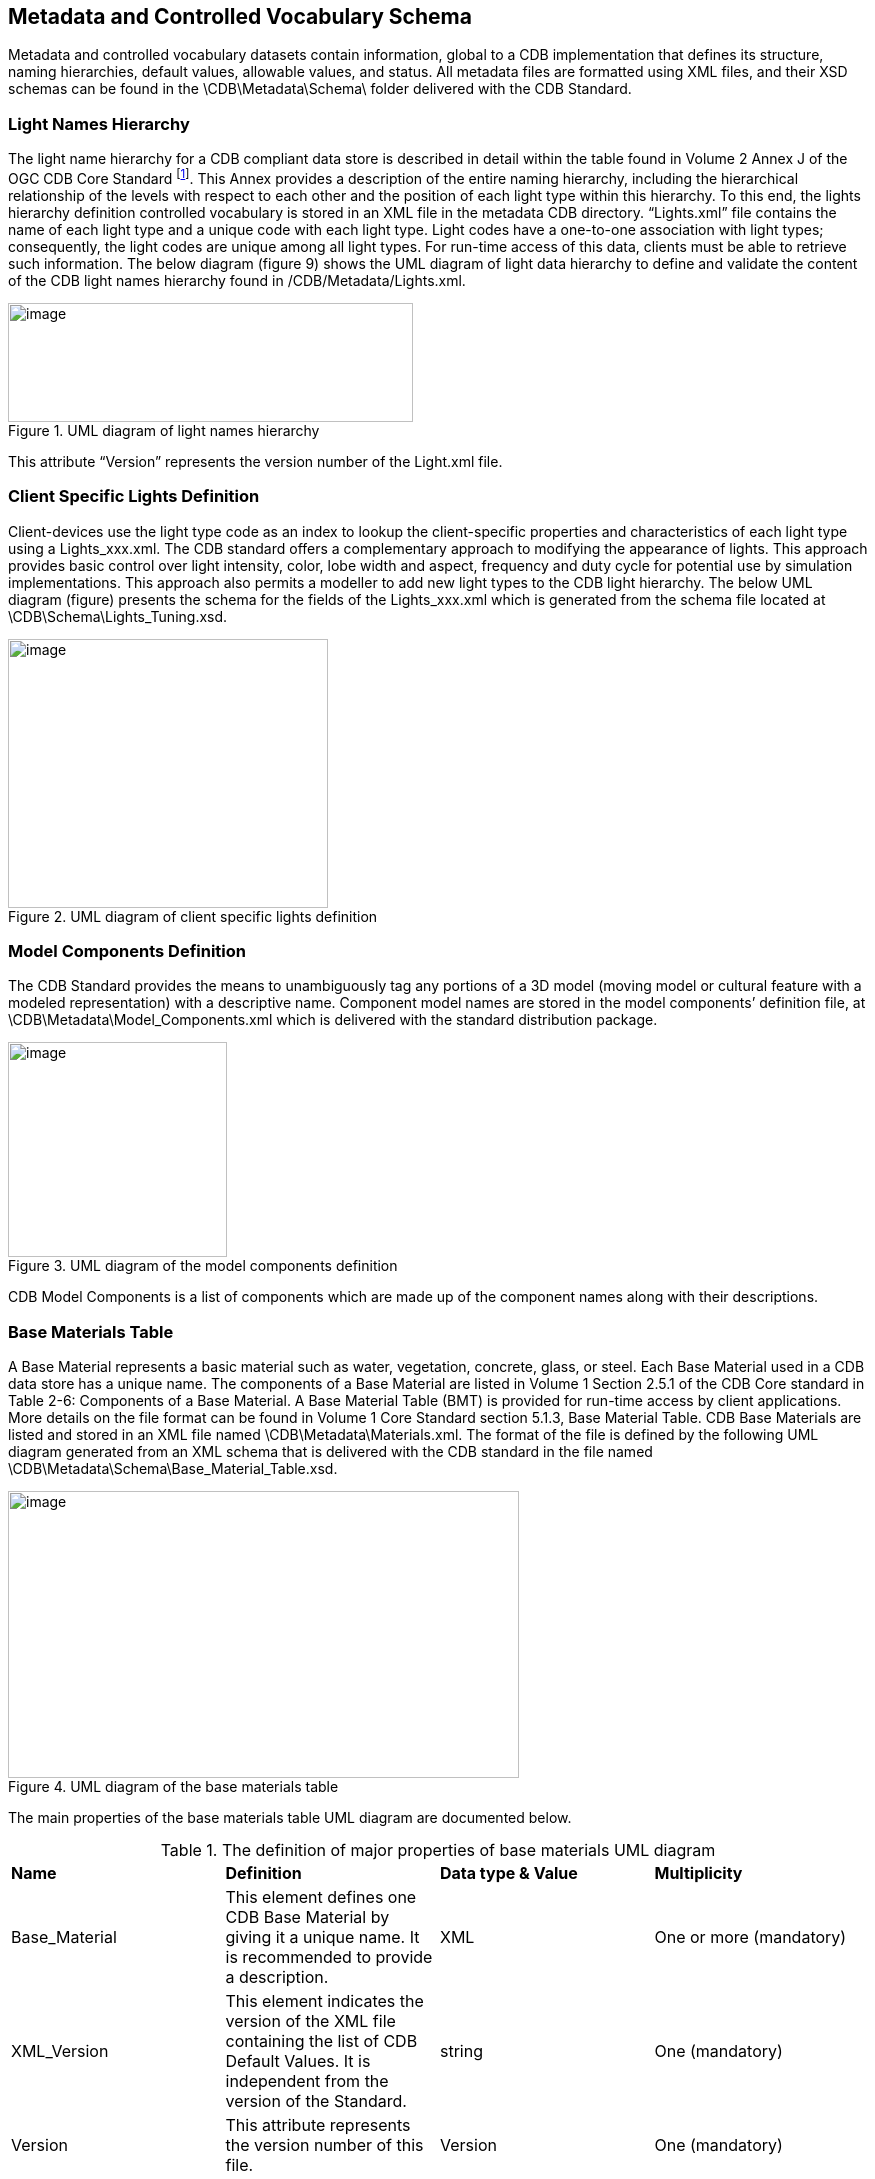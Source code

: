 == Metadata and Controlled Vocabulary Schema

Metadata and controlled vocabulary datasets contain information, global to a CDB implementation that defines its structure, naming hierarchies, default values, allowable values, and status. All metadata files are formatted using XML files, and their XSD schemas can be found in the \CDB\Metadata\Schema\ folder delivered with the CDB Standard.

=== Light Names Hierarchy

The light name hierarchy for a CDB compliant data store is described in detail within the table found in Volume 2 Annex J of the OGC CDB Core Standard footnote:[http://www.opengeospatial.org/standards/cdb]. This Annex provides a description of the entire naming hierarchy, including the hierarchical relationship of the levels with respect to each other and the position of each light type within this hierarchy. To this end, the lights hierarchy definition controlled vocabulary is stored in an XML file in the metadata CDB directory. “Lights.xml” file contains the name of each light type and a unique code with each light type. Light codes have a one-to-one association with light types; consequently, the light codes are unique among all light types. For run-time access of this data, clients must be able to retrieve such information. The below diagram (figure 9) shows the UML diagram of light data hierarchy to define and validate the content of the CDB light names hierarchy found in /CDB/Metadata/Lights.xml.

[#img_UMLdiagramoflightnameshierarchy,reftext='{figure-caption} {counter:figure-num}']
.UML diagram of light names hierarchy
image::images/image10.png[image,width=405,height=119]


This attribute “Version” represents the version number of the Light.xml file.

=== Client Specific Lights Definition

Client-devices use the light type code as an index to lookup the client-specific properties and characteristics of each light type using a Lights_xxx.xml. The CDB standard offers a complementary approach to modifying the appearance of lights. This approach provides basic control over light intensity, color, lobe width and aspect, frequency and duty cycle for potential use by simulation implementations. This approach also permits a modeller to add new light types to the CDB light hierarchy. The below UML diagram (figure) presents the schema for the fields of the Lights_xxx.xml which is generated from the schema file located at \CDB\Schema\Lights_Tuning.xsd.

[#img_UMLdiagramofclientspecificlightsdefinition,reftext='{figure-caption} {counter:figure-num}']
.UML diagram of client specific lights definition
image::images/image11.png[image,width=320,height=269]


=== Model Components Definition

The CDB Standard provides the means to unambiguously tag any portions of a 3D model (moving model or cultural feature with a modeled representation) with a descriptive name. Component model names are stored in the model components’ definition file, at \CDB\Metadata\Model_Components.xml which is delivered with the standard distribution package.

[#img_UMLdiagramofthemodelcomponentsdefinition,reftext='{figure-caption} {counter:figure-num}']
.UML diagram of the model components definition
image::images/image12.png[image,width=219,height=215]


CDB Model Components is a list of components which are made up of the component names along with their descriptions.

=== Base Materials Table

A Base Material represents a basic material such as water, vegetation, concrete, glass, or steel. Each Base Material used in a CDB data store has a unique name. The components of a Base Material are listed in Volume 1 Section 2.5.1 of the CDB Core standard in Table 2-6: Components of a Base Material. A Base Material Table (BMT) is provided for run-time access by client applications. More details on the file format can be found in Volume 1 Core Standard section 5.1.3, Base Material Table. CDB Base Materials are listed and stored in an XML file named \CDB\Metadata\Materials.xml. The format of the file is defined by the following UML diagram generated from an XML schema that is delivered with the CDB standard in the file named \CDB\Metadata\Schema\Base_Material_Table.xsd.

[#img_UMLdiagramofthebasematerialstable,reftext='{figure-caption} {counter:figure-num}']
.UML diagram of the base materials table
image::images/image13.png[image,width=511,height=287]


The main properties of the base materials table UML diagram are documented below.

[#table_BaseMaterial_UML]
.The definition of major properties of base materials UML diagram
|=======================================================================================================================================================================================
|*Name* |*Definition* |*Data type & Value* |*Multiplicity*
|Base_Material |This element defines one CDB Base Material by giving it a unique name. It is recommended to provide a description. |XML |One or more (mandatory)
|XML_Version |This element indicates the version of the XML file containing the list of CDB Default Values. It is independent from the version of the Standard. |string |One (mandatory)
|Version |This attribute represents the version number of this file. |Version |One (mandatory)
|=======================================================================================================================================================================================

=== Composite Material Tables

Composite Material Tables provide a structured arrangement by which Composite Materials can be defined. There are several Composite Material Tables spread across the CDB hierarchy. A CMT is a list of one or more composite materials. Note that all Composite Material Tables follow the following UML diagram.

[#img_UMLdiagramofcompositematerialtables,reftext='{figure-caption} {counter:figure-num}']
.UML diagram of composite material tables
image::images/image14.png[image,width=491,height=384]


The main properties of the composite material tables’ UML diagram are documented below.

[#table_CompositeMaterial_UML]
.The definition of major properties of composite materials UML diagram
|=====================================================================================================================================================================================================================================
|*Name* |*Definition* |*Data type & Value* |*Multiplicity*
|Composit_Material |Each composite material has a unique identification number, a name, and one or more substrates. |XML |One or more (mandatory)
|Material |Each material is identified by the name of its base material and by its proportion in the substrate. This class has a weightPercentage which is an integer in the range [1,100]. |Array of strings |One or more (mandatory)
|Substrate |A substrate has a certain thickness and is composed of one or more base materials. |positive decimal |One or more (mandatory)
|Version |This attribute represents the version number of this file. |Version |One (mandatory)
|=====================================================================================================================================================================================================================================

=== Default Values Definition Table

Default values for all datasets can be stored in the default values’ metadata file “\CDB\Metadata\Defaults.xml”. Default values, defined throughout the CDB standard, are listed in Volume 2 Annexes for the Core CDB Standard (normative) - Annex S and the below UML diagram indicates the schema provided in \CDB\Metadata\Schema\Defaults.xsd to define and validate the content of Defaults.xml. There are two types of default values: read and write default values (‘R’ or ‘W’.) Generally, read default values are values to be used when optional information is not available. Write default values are default values to be used by CDB creation tools to fill mandatory content when information is either missing or not available. The default value name is a unique name identifying a default value for a given dataset. Valid default value names are listed in Annex S. Each default value has a type. Valid default value data types are “float”, “integer” and “string”.

[#img_UMLdiagramofthedefaultvaluesdefinitiontable,reftext='{figure-caption} {counter:figure-num}']
.UML diagram of the default values definition table
image::images/image15.png[image,width=198,height=334]


The “XML_Version” attribute is used to indicate the version of the XML file containing the list of CDB Default Values. It is independent from the version of the standard.

=== Version

Each CDB version has a version control file that is called Version.xml. Its contents should be defined and validated by the following UML diagram which is generated from the content of Defaults.xsd in the schema folder of the CDB.

The optional <PreviousIncrementalRootDirectory> element is used to refer to another CDB Version. This is the mechanism used to chain together two CDB versions. The mandatory <Specification> element indicates the CDB standard that is used to produce the content of the CDB Version. Note that version numbers of the standard are limited to the version numbers from the legacy industry-maintained CDB specification, specifically 3.2, 3.1, and 3.0. For the OGC standard, allowed versions are 1.0, 1.1, and 1.2. All the OGC versions are backwards compatible. Other values are not permitted. Finally, the optional <Extension> element indicates that this CDB Version is in fact a CDB Extension. A version control file that does not have a CDB Extension indicates that the CDB Version holds content that strictly follows the CDB standard.

A CDB Extension corresponds to user defined information, which is not described or supported by the CDB standard, stored within the CDB Version. As an example, such additional information could be client or vendor-specific information used to increase system performance. Any user defined information shall not replace or be used in place of existing CDB information. A CDB Extension only contains vendor or device specific information.

[#img_UMLdiagramoftheversion,reftext='{figure-caption} {counter:figure-num}']
.UML diagram of the version
image::images/image16.png[image,width=412,height=213]


=== Configuration

The CDB Configuration and CDB Version mechanisms allow users to manage the CDB by offering the following capabilities:

* The CDB can have multiple simultaneous independent CDB Configurations.
* Each CDB Configuration is defined by an ordered list of CDB Versions.
* A CDB Version is either a collection of CDB Datasets or a collection of user-defined datasets called a CDB Extension

The Configuration metadata file provides the means of defining CDB Configurations. The complete XML schema is provided in /CDB/Metadata/Schema/Configuration.xsd delivered with the standard and displayed below.

[#img_UMLdiagramofconfigurationmetadata,reftext='{figure-caption} {counter:figure-num}']
.UML diagram of configuration metadata
image::images/image17.png[image,width=453,height=377]


A single XML file, named Configuration.xml, completely defines the configuration of a CDB. This way, the client application does not have to traverse the linked list of CDB Versions through the 'PreviousIncrementalRootDirectory' element found in Version.xml.
The main properties of the configuration metadata UML diagram are documented below.

[#table_Configuration_UML]
.The definition of major properties of configuration metadata UML diagram
|===============================================================================================================================================================================================================================================================================================================================================================
|*Name* |*Definition* |*Data type & Value* |*Multiplicity*
|Configuration |The CDB Configuration is a simple list of one or more CDB Versions. |XML |One or more (mandatory)
|Extension |Indicates that the CDB Version contains extensions to the CDB Specification. The CDB Extension is identified by a name and a version number. |Array of strings |Zero or more (optional)
|Folder |Provides a non-empty path to a folder. A relative path is preferred although an absolute path is supported. |string |One (mandatory)
|Specification |Specifies the version of the CDB Specification/Standard used to generate the current CDB Version. If 'Specification' is omitted, the version number is deemed to be 3.0. For the OGC version of the standard, the Version number is 1.0, 1.1, and so forth. |string |Zero or more (optional)
|Version |A CDB Version points to the folder where the data for that version resides. An optional comment can be used to describe the version. It is possible to indicate to which version of the CDB Specification/Standard the CDB Version complies. Finally, the CDB Version can indicate if it contains extensions to the standard. |String |One (mandatory)
|===============================================================================================================================================================================================================================================================================================================================================================

=== CDB Vector Attributes

The CDB attributes are listed and described in Volume 1: CDB Core section: CDB Attribution.
The controlled vocabulary for these attributes is stored in \CDB\Metadata\CDB_Attributes.xml and the following diagram indicates the schema file as provided in the CDB schema folder, `Vector_Attributes.xsd`.
In essence, the file is the transposition of CDB Attributes into a format more appropriate for a computer program.

[#img_UMLdiagramoftheCDBvectorattributes,reftext='{figure-caption} {counter:figure-num}']
.UML diagram of the CDB vector attributes
image::images/image18.png[image,width=500,height=472]


The UML diagram is composed of three elements (i.e., attributes, units and scalers), the first one being the most important.
_Value_ contains the main properties of the vector attributes i.e. data type, enumeration, length, format, range, usage, units, compatibility.
The main properties of the vector attributes’ UML diagram are documented below.

[#table_VectorAttribute_UML]
.The definition of major properties of vector attributes UML diagram
|===
|*Name* |*Definition* |*Data type & Value* |*Multiplicity*

| Vector_Attributes
| Attributes are defined through 3 lists: 1) the attributes themselves, 2) their units, and 3) their scalers.
| Vector_Attributes ComplexType
| One (mandatory)

| Version
| This represents the version number of the file which has two components: major and minor.
| String
| One (mandatory)

| Attributes
| Attributes are used to describe one or more real or virtual characteristics of a feature. Attributes have three characteristics: +
  - _Code_: A unique four-digit numeric code associated with each attribute. +
  - _Symbol_ (Identifier): A unique three-character or four-character alphanumeric identifier associated with the attributes that are governed by this standard. +
  - _Deprecated_: States if the attribute is deprecated or not.
| Vector_Attributes ComplexType
| One or more (mandatory)

| Level
| It provides the schema level of the attribute such as class-level, instance-level and extended-level.
| Level ComplexType
| One (mandatory)

| Value
| Attribute values give quantitative/qualitative meaning to the attribute. This property includes data type, enumeration, length, format, range, usage, units, and compatibility of each attribute.
| Value ComplexType
| One (mandatory)

| Compatibility
| Provides compatibility and origin of attributes specified in the OGC CDB V1.x Standard. The current values are OGC CDB 1.0, DIGEST 2.1, DIGEST, and SEDRIS.
| Compatibility ComplexType
| Zero or more

| Allocation
| This element shows allocation of CDB attributes to each of the Vector datasets. The CDB Standard limits the applicability of each of the CDB attributes to certain vector datasets.
| Allocation ComplexType
| Zero or more

| Units
| A list of Unit definitions, such as meters and degrees.
| Units ComplexType
| One or more (mandatory)

| Scalers
| A list of Scaler definitions, such as kilo, with a code and symbol for each Scaler.
| Scalers ComplexType
| One or more (mandatory)

|===

[NOTE]
====
As described in CDB V1.3  - Volume 10 (CDB Attribution Roadmap), CDB V1.3 attribute schema (`Vector_Attributes.xsd`) is modified from the previous versions.
Based on recommendations generated by the SOFWERX Sprint ER Attributions sub-group, CDB attribute schema is enhanced to be more compatible with other modernized attribute schemas (e.g., NAS).
These changes to the vector attribute schema are itemized below:

. `Definition` property added to "Attributes"
. `UsageNote` property added to "Attributes"
. `Compatibility (Origin)` ComplexType added to "Attributes"
. `Allocation` ComplexType added to "Attributes"
. `Default` property added to "Value" of "Attributes"
. `Enumeration` property added to "Value" of "Attributes"

For more information on these changes please refer to CDB V1.3  - Volume 10 (CDB Attribution Roadmap).
====

=== 3D Model Metadata

This following UML presents an XML schema file in the CDB schema folder which defines the metadata associated with 3D models. These metadata are in accordance with the legacy industry-maintained versions of the CDB specification and includes name, feature data dictionary, mass, part, texture and materials.

[#img_UMLdiagramof3Dmodelmetadata,reftext='{figure-caption} {counter:figure-num}']
.UML diagram of 3D model metadata
image::images/image19.png[image,width=624,height=518]

The main properties of the 3D model metadata UML diagram are documented below.

[#table_3DMode_UML]
.The definition of major properties of 3D model metadata UML diagram
|===
|*Name* |*Definition* |*Data type & Value* |*Multiplicity*
|3D_Model_Metadata |The metadata associated with a model is made of up to seven elements. |XML |One (mandatory)
|Identification |A 3D model is either a moving model with a DIS Entity Type, or a cultural feature with a feature code (FC). |DIS or FC |One (mandatory)
|DIS_Entity_Type |This type has two formats: 1) a simple list of up to 7 integers; or 2) a sequence of up to 7 elements providing the name of the fields whose values are being provided. |DIS |One (mandatory)
|Feature_Attribute_Catalog_Code |This code is composed of two elements: a code and a subcode. The code is a string of 2 letters and 3 digits. The subcode is optional and defaults to 0. |FeatureCode |One (mandatory)
|Mass |This is defined by two elements: total mass, and its metallic portion. By default, the metallic portion is assumed to be 0. |Mass |One (mandatory)
|Part |When the list of parts is supplied, it contains at least one entry. If the list is absent, a single part stored in a single file is assumed. A part has a name and is made of a part number, and the number of files associated with the part. |Part |One (mandatory)
|Textures |When the list of textures is supplied, it contains at least one entry. If the list is absent, the model does not have textures. Optionally, groups of textures may be defined and listed. An individual texture may optionally belong to texture groups. |Texture |One (mandatory)
|Texture group |It is identified by its group number and its group name. Later, individual texture will refer to group numbers. |Texture group |One or more (mandatory)
|Texture |A texture is defined by a sequence of 5 mandatory elements and 2 optional elements. The first 4 elements (Kind, Index, Mipmap, and Name) are used to compose the file name where the texture is stored. The Resolution can be used to select which mipmap to load. The optional Coverage provides the maximum extent of U and V mapping. The optional Group refers to the Texture_Group to which the texture belongs. |Texture |One or more (mandatory)
|Configurations |the list of one or more configurations is supplied, |configuration |One (mandatory)
|configuration |A configuration is a named list of one or more stations. |configuration |One or more (mandatory)
|Station |A Station has a name and defines exactly one equipment in one location. |Station |One (mandatory)
|Equipment |Equipment is defined by either a DIS key or an external part - and possibly both. An external part is identified by its part number. Optionally the part may have its own configuration. |Equipment |One (mandatory)
|DIS identification |A DIS identification is either a DIS entity type or a DIS emitter name. A DIS emitter name is a 16-bit unsigned integer. |integer |One (mandatory)
|Composite material table |A composite material table is a list of one or more composite materials. Each one has a unique identification number, a name, and one or more substrates. A substrate has a certain thickness and is composed of one or more base materials. Each material in a substrate is identified by the name of its base material and by its proportion in the substrate. A percentage is an integer in the range [1,100]. |Composite |One (mandatory)
|===
